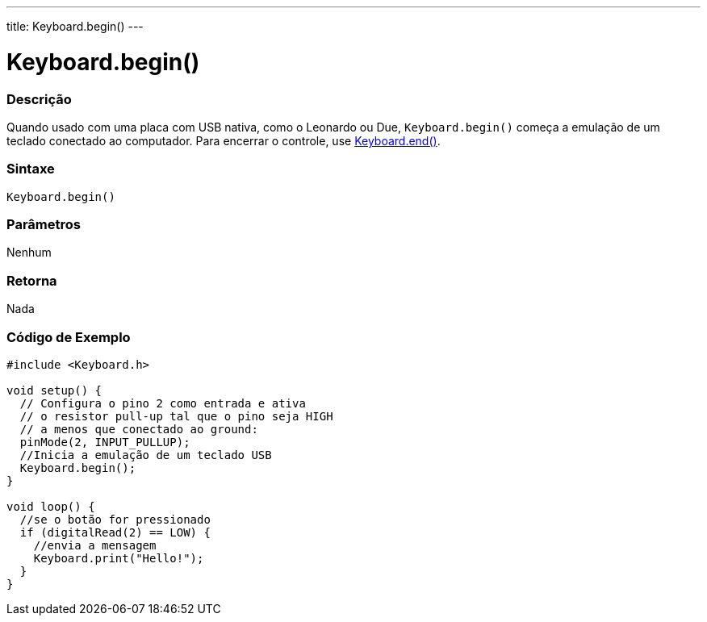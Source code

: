 ---
title: Keyboard.begin()
---




= Keyboard.begin()


// OVERVIEW SECTION STARTS
[#overview]
--

[float]
=== Descrição
Quando usado com uma placa com USB nativa, como o Leonardo ou Due, `Keyboard.begin()` começa a emulação de um teclado conectado ao computador. Para encerrar o controle, use link:../keyboardend[Keyboard.end()].
[%hardbreaks]


[float]
=== Sintaxe
`Keyboard.begin()`


[float]
=== Parâmetros
Nenhum

[float]
=== Retorna
Nada

--
// OVERVIEW SECTION ENDS

// HOW TO USE SECTION STARTS
[#howtouse]
--

[float]
=== Código de Exemplo
// Describe what the example code is all about and add relevant code   ►►►►► THIS SECTION IS MANDATORY ◄◄◄◄◄


[source,arduino]
----
#include <Keyboard.h>

void setup() {
  // Configura o pino 2 como entrada e ativa
  // o resistor pull-up tal que o pino seja HIGH
  // a menos que conectado ao ground:
  pinMode(2, INPUT_PULLUP);
  //Inicia a emulação de um teclado USB
  Keyboard.begin();
}

void loop() {
  //se o botão for pressionado
  if (digitalRead(2) == LOW) {
    //envia a mensagem
    Keyboard.print("Hello!");
  }
}
----

--
// HOW TO USE SECTION ENDS
